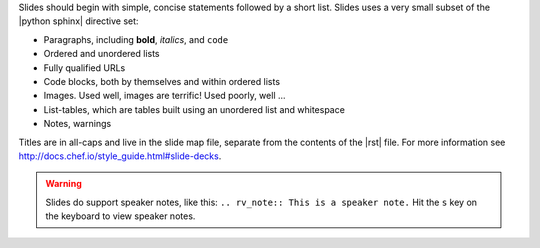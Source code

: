 .. The contents of this file are included in multiple slide decks.
.. This file should not be changed in a way that hinders its ability to appear in multiple slide decks.


Slides should begin with simple, concise statements followed by a short list. Slides uses a very small subset of the |python sphinx| directive set: 

* Paragraphs, including **bold**, *italics*, and ``code``
* Ordered and unordered lists
* Fully qualified URLs
* Code blocks, both by themselves and within ordered lists
* Images. Used well, images are terrific! Used poorly, well ...
* List-tables, which are tables built using an unordered list and whitespace
* Notes, warnings

Titles are in all-caps and live in the slide map file, separate from the contents of the |rst| file. For more information see http://docs.chef.io/style_guide.html#slide-decks.

.. warning:: Slides do support speaker notes, like this: ``.. rv_note:: This is a speaker note.`` Hit the ``s`` key on the keyboard to view speaker notes.

.. rv_note:: This is a speaker note.
